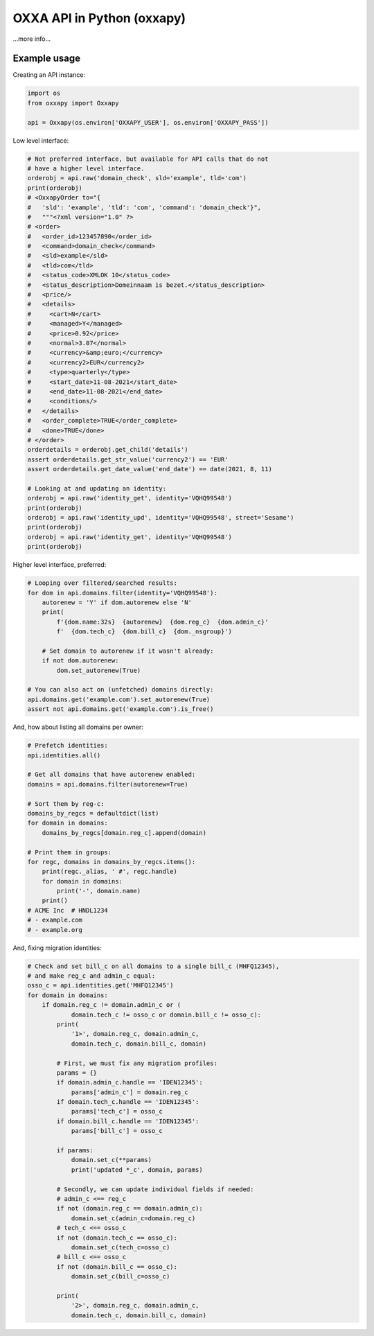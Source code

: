 OXXA API in Python (oxxapy)
===========================

...more info...

Example usage
-------------

Creating an API instance:

.. code-block:: python

    import os
    from oxxapy import Oxxapy

    api = Oxxapy(os.environ['OXXAPY_USER'], os.environ['OXXAPY_PASS'])

Low level interface:

.. code-block:: python

    # Not preferred interface, but available for API calls that do not
    # have a higher level interface.
    orderobj = api.raw('domain_check', sld='example', tld='com')
    print(orderobj)
    # <OxxapyOrder to="{
    #   'sld': 'example', 'tld': 'com', 'command': 'domain_check'}",
    #   """<?xml version="1.0" ?>
    # <order>
    #   <order_id>123457890</order_id>
    #   <command>domain_check</command>
    #   <sld>example</sld>
    #   <tld>com</tld>
    #   <status_code>XMLOK 10</status_code>
    #   <status_description>Domeinnaam is bezet.</status_description>
    #   <price/>
    #   <details>
    #     <cart>N</cart>
    #     <managed>Y</managed>
    #     <price>0.92</price>
    #     <normal>3.07</normal>
    #     <currency>&amp;euro;</currency>
    #     <currency2>EUR</currency2>
    #     <type>quarterly</type>
    #     <start_date>11-08-2021</start_date>
    #     <end_date>11-08-2021</end_date>
    #     <conditions/>
    #   </details>
    #   <order_complete>TRUE</order_complete>
    #   <done>TRUE</done>
    # </order>
    orderdetails = orderobj.get_child('details')
    assert orderdetails.get_str_value('currency2') == 'EUR'
    assert orderdetails.get_date_value('end_date') == date(2021, 8, 11)

    # Looking at and updating an identity:
    orderobj = api.raw('identity_get', identity='VQHQ99548')
    print(orderobj)
    orderobj = api.raw('identity_upd', identity='VQHQ99548', street='Sesame')
    print(orderobj)
    orderobj = api.raw('identity_get', identity='VQHQ99548')
    print(orderobj)

Higher level interface, preferred:

.. code-block:: python

    # Looping over filtered/searched results:
    for dom in api.domains.filter(identity='VQHQ99548'):
        autorenew = 'Y' if dom.autorenew else 'N'
        print(
            f'{dom.name:32s}  {autorenew}  {dom.reg_c}  {dom.admin_c}'
            f'  {dom.tech_c}  {dom.bill_c}  {dom._nsgroup}')

        # Set domain to autorenew if it wasn't already:
        if not dom.autorenew:
            dom.set_autorenew(True)

    # You can also act on (unfetched) domains directly:
    api.domains.get('example.com').set_autorenew(True)
    assert not api.domains.get('example.com').is_free()

And, how about listing all domains per owner:

.. code-block:: python

    # Prefetch identities:
    api.identities.all()

    # Get all domains that have autorenew enabled:
    domains = api.domains.filter(autorenew=True)

    # Sort them by reg-c:
    domains_by_regcs = defaultdict(list)
    for domain in domains:
        domains_by_regcs[domain.reg_c].append(domain)

    # Print them in groups:
    for regc, domains in domains_by_regcs.items():
        print(regc._alias, ' #', regc.handle)
        for domain in domains:
            print('-', domain.name)
        print()
    # ACME Inc  # HNDL1234
    # - example.com
    # - example.org

And, fixing migration identities:

.. code-block:: python

    # Check and set bill_c on all domains to a single bill_c (MHFQ12345),
    # and make reg_c and admin_c equal:
    osso_c = api.identities.get('MHFQ12345')
    for domain in domains:
        if domain.reg_c != domain.admin_c or (
                domain.tech_c != osso_c or domain.bill_c != osso_c):
            print(
                '1>', domain.reg_c, domain.admin_c,
                domain.tech_c, domain.bill_c, domain)

            # First, we must fix any migration profiles:
            params = {}
            if domain.admin_c.handle == 'IDEN12345':
                params['admin_c'] = domain.reg_c
            if domain.tech_c.handle == 'IDEN12345':
                params['tech_c'] = osso_c
            if domain.bill_c.handle == 'IDEN12345':
                params['bill_c'] = osso_c

            if params:
                domain.set_c(**params)
                print('updated *_c', domain, params)

            # Secondly, we can update individual fields if needed:
            # admin_c <== reg_c
            if not (domain.reg_c == domain.admin_c):
                domain.set_c(admin_c=domain.reg_c)
            # tech_c <== osso_c
            if not (domain.tech_c == osso_c):
                domain.set_c(tech_c=osso_c)
            # bill_c <== osso_c
            if not (domain.bill_c == osso_c):
                domain.set_c(bill_c=osso_c)

            print(
                '2>', domain.reg_c, domain.admin_c,
                domain.tech_c, domain.bill_c, domain)
